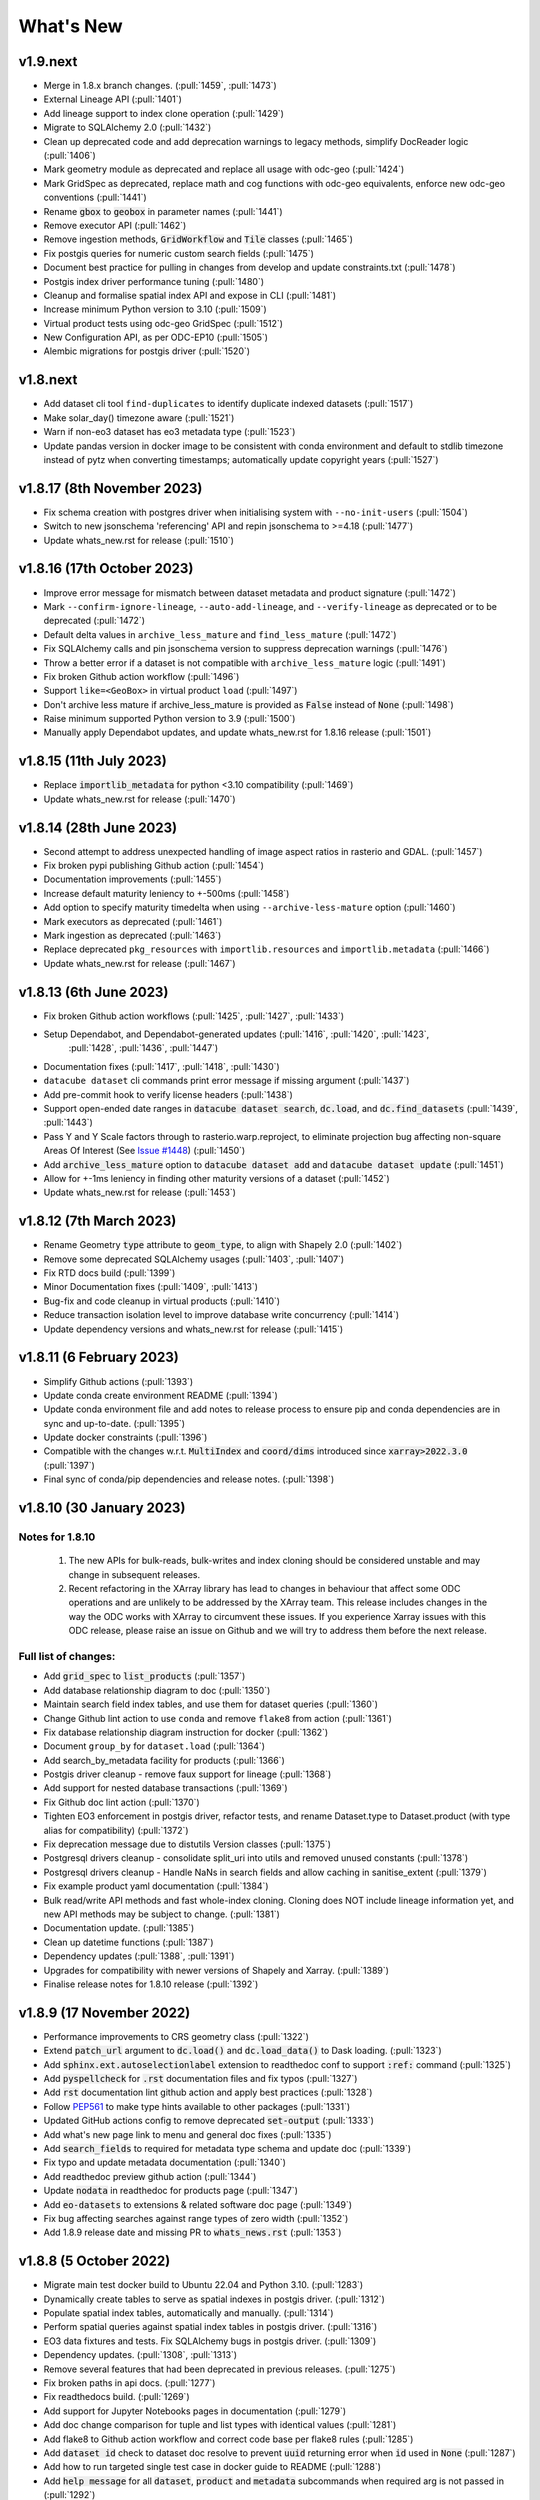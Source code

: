 .. _whats_new:

.. default-role:: code

What's New
**********

v1.9.next
=========

- Merge in 1.8.x branch changes. (:pull:`1459`, :pull:`1473`)
- External Lineage API (:pull:`1401`)
- Add lineage support to index clone operation (:pull:`1429`)
- Migrate to SQLAlchemy 2.0 (:pull:`1432`)
- Clean up deprecated code and add deprecation warnings to legacy methods, simplify DocReader logic (:pull:`1406`)
- Mark geometry module as deprecated and replace all usage with odc-geo (:pull:`1424`)
- Mark GridSpec as deprecated, replace math and cog functions with odc-geo equivalents, enforce new odc-geo conventions (:pull:`1441`)
- Rename `gbox` to `geobox` in parameter names (:pull:`1441`)
- Remove executor API (:pull:`1462`)
- Remove ingestion methods, `GridWorkflow` and `Tile` classes (:pull:`1465`)
- Fix postgis queries for numeric custom search fields (:pull:`1475`)
- Document best practice for pulling in changes from develop and update constraints.txt (:pull:`1478`)
- Postgis index driver performance tuning (:pull:`1480`)
- Cleanup and formalise spatial index API and expose in CLI (:pull:`1481`)
- Increase minimum Python version to 3.10 (:pull:`1509`)
- Virtual product tests using odc-geo GridSpec (:pull:`1512`)
- New Configuration API, as per ODC-EP10 (:pull:`1505`)
- Alembic migrations for postgis driver (:pull:`1520`)


v1.8.next
=========
- Add dataset cli tool ``find-duplicates`` to identify duplicate indexed datasets (:pull:`1517`)
- Make solar_day() timezone aware (:pull:`1521`)
- Warn if non-eo3 dataset has eo3 metadata type (:pull:`1523`)
- Update pandas version in docker image to be consistent with conda environment and default to stdlib
  timezone instead of pytz when converting timestamps; automatically update copyright years (:pull:`1527`)

v1.8.17 (8th November 2023)
===========================
- Fix schema creation with postgres driver when initialising system with ``--no-init-users`` (:pull:`1504`)
- Switch to new jsonschema 'referencing' API and repin jsonschema to >=4.18 (:pull:`1477`)
- Update whats_new.rst for release (:pull:`1510`)

v1.8.16 (17th October 2023)
===========================
- Improve error message for mismatch between dataset metadata and product signature (:pull:`1472`)
- Mark ``--confirm-ignore-lineage``, ``--auto-add-lineage``, and ``--verify-lineage`` as deprecated
  or to be deprecated (:pull:`1472`)
- Default delta values in ``archive_less_mature`` and ``find_less_mature`` (:pull:`1472`)
- Fix SQLAlchemy calls and pin jsonschema version to suppress deprecation warnings (:pull:`1476`)
- Throw a better error if a dataset is not compatible with ``archive_less_mature`` logic (:pull:`1491`)
- Fix broken Github action workflow (:pull:`1496`)
- Support ``like=<GeoBox>`` in virtual product ``load`` (:pull:`1497`)
- Don't archive less mature if archive_less_mature is provided as `False` instead of `None` (:pull:`1498`)
- Raise minimum supported Python version to 3.9 (:pull:`1500`)
- Manually apply Dependabot updates, and update whats_new.rst for 1.8.16 release (:pull:`1501`)

v1.8.15 (11th July 2023)
========================
- Replace `importlib_metadata` for python <3.10 compatibility
  (:pull:`1469`)
- Update whats_new.rst for release (:pull:`1470`)

v1.8.14 (28th June 2023)
========================

- Second attempt to address unexpected handling of image aspect ratios in rasterio and
  GDAL. (:pull:`1457`)
- Fix broken pypi publishing Github action (:pull:`1454`)
- Documentation improvements (:pull:`1455`)
- Increase default maturity leniency to +-500ms (:pull:`1458`)
- Add option to specify maturity timedelta when using ``--archive-less-mature`` option (:pull:`1460`)
- Mark executors as deprecated (:pull:`1461`)
- Mark ingestion as deprecated (:pull:`1463`)
- Replace deprecated ``pkg_resources`` with ``importlib.resources`` and ``importlib.metadata`` (:pull:`1466`)
- Update whats_new.rst for release (:pull:`1467`)

v1.8.13 (6th June 2023)
=======================

- Fix broken Github action workflows (:pull:`1425`, :pull:`1427`, :pull:`1433`)
- Setup Dependabot, and Dependabot-generated updates (:pull:`1416`, :pull:`1420`, :pull:`1423`,
            :pull:`1428`, :pull:`1436`, :pull:`1447`)
- Documentation fixes (:pull:`1417`, :pull:`1418`, :pull:`1430`)
- ``datacube dataset`` cli commands print error message if missing argument (:pull:`1437`)
- Add pre-commit hook to verify license headers (:pull:`1438`)
- Support open-ended date ranges in `datacube dataset search`, `dc.load`, and `dc.find_datasets` (:pull:`1439`, :pull:`1443`)
- Pass Y and Y Scale factors through to rasterio.warp.reproject, to eliminate projection bug affecting
  non-square Areas Of Interest (See `Issue #1448`_) (:pull:`1450`)
- Add `archive_less_mature` option to `datacube dataset add` and `datacube dataset update` (:pull:`1451`)
- Allow for +-1ms leniency in finding other maturity versions of a dataset (:pull:`1452`)
- Update whats_new.rst for release (:pull:`1453`)

.. _`Issue #1448`: https://github.com/opendatacube/datacube-core/issues/1448

v1.8.12 (7th March 2023)
========================

- Rename Geometry `type` attribute to `geom_type`, to align with Shapely 2.0 (:pull:`1402`)
- Remove some deprecated SQLAlchemy usages (:pull:`1403`, :pull:`1407`)
- Fix RTD docs build (:pull:`1399`)
- Minor Documentation fixes (:pull:`1409`, :pull:`1413`)
- Bug-fix and code cleanup in virtual products (:pull:`1410`)
- Reduce transaction isolation level to improve database write concurrency (:pull:`1414`)
- Update dependency versions and whats_new.rst for release (:pull:`1415`)


v1.8.11 (6 February 2023)
=========================

- Simplify Github actions (:pull:`1393`)
- Update conda create environment README (:pull:`1394`)
- Update conda environment file and add notes to release process to ensure pip and conda
  dependencies are in sync and up-to-date. (:pull:`1395`)
- Update docker constraints (:pull:`1396`)
- Compatible with the changes w.r.t. `MultiIndex` and `coord/dims` introduced since `xarray>2022.3.0` (:pull:`1397`)
- Final sync of conda/pip dependencies and release notes. (:pull:`1398`)


v1.8.10 (30 January 2023)
=========================

Notes for 1.8.10
~~~~~~~~~~~~~~~~

 1. The new APIs for bulk-reads, bulk-writes and index cloning should be considered unstable and may change
    in subsequent releases.
 2. Recent refactoring in the XArray library has lead to changes in behaviour that affect some ODC operations
    and are unlikely to be addressed by the XArray team.  This release includes changes in the way the ODC
    works with XArray to circumvent these issues. If you experience Xarray issues with this ODC release, please
    raise an issue on Github and we will try to address them before the next release.

Full list of changes:
~~~~~~~~~~~~~~~~~~~~~

- Add `grid_spec` to `list_products` (:pull:`1357`)
- Add database relationship diagram to doc (:pull:`1350`)
- Maintain search field index tables, and use them for dataset queries (:pull:`1360`)
- Change Github lint action to use ``conda`` and remove ``flake8`` from action (:pull:`1361`)
- Fix database relationship diagram instruction for docker (:pull:`1362`)
- Document ``group_by`` for ``dataset.load`` (:pull:`1364`)
- Add search_by_metadata facility for products (:pull:`1366`)
- Postgis driver cleanup - remove faux support for lineage (:pull:`1368`)
- Add support for nested database transactions (:pull:`1369`)
- Fix Github doc lint action (:pull:`1370`)
- Tighten EO3 enforcement in postgis driver, refactor tests, and rename Dataset.type to Dataset.product
  (with type alias for compatibility) (:pull:`1372`)
- Fix deprecation message due to distutils Version classes (:pull:`1375`)
- Postgresql drivers cleanup - consolidate split_uri into utils and removed unused constants (:pull:`1378`)
- Postgresql drivers cleanup - Handle NaNs in search fields and allow caching in sanitise_extent (:pull:`1379`)
- Fix example product yaml documentation (:pull:`1384`)
- Bulk read/write API methods and fast whole-index cloning. Cloning does NOT include lineage information yet,
  and new API methods may be subject to change. (:pull:`1381`)
- Documentation update. (:pull:`1385`)
- Clean up datetime functions (:pull:`1387`)
- Dependency updates (:pull:`1388`, :pull:`1391`)
- Upgrades for compatibility with newer versions of Shapely and Xarray.  (:pull:`1389`)
- Finalise release notes for 1.8.10 release (:pull:`1392`)

v1.8.9 (17 November 2022)
=========================

- Performance improvements to CRS geometry class (:pull:`1322`)
- Extend `patch_url` argument to `dc.load()` and `dc.load_data()` to Dask loading.  (:pull:`1323`)
- Add `sphinx.ext.autoselectionlabel` extension to readthedoc conf to support `:ref:` command (:pull:`1325`)
- Add `pyspellcheck` for `.rst` documentation files and fix typos (:pull:`1327`)
- Add `rst` documentation lint github action and apply best practices (:pull:`1328`)
- Follow PEP561_ to make type hints available to other packages (:pull:`1331`)
- Updated GitHub actions config to remove deprecated `set-output` (:pull:`1333`)
- Add what's new page link to menu and general doc fixes (:pull:`1335`)
- Add `search_fields` to required for metadata type schema and update doc (:pull:`1339`)
- Fix typo and update metadata documentation (:pull:`1340`)
- Add readthedoc preview github action (:pull:`1344`)
- Update `nodata` in readthedoc for products page (:pull:`1347`)
- Add `eo-datasets` to extensions & related software doc page (:pull:`1349`)
- Fix bug affecting searches against range types of zero width (:pull:`1352`)
- Add 1.8.9 release date and missing PR to `whats_news.rst` (:pull:`1353`)

.. _PEP561: https://peps.python.org/pep-0561/

v1.8.8 (5 October 2022)
=======================

- Migrate main test docker build to Ubuntu 22.04 and Python 3.10. (:pull:`1283`)
- Dynamically create tables to serve as spatial indexes in postgis driver. (:pull:`1312`)
- Populate spatial index tables, automatically and manually. (:pull:`1314`)
- Perform spatial queries against spatial index tables in postgis driver. (:pull:`1316`)
- EO3 data fixtures and tests. Fix SQLAlchemy bugs in postgis driver. (:pull:`1309`)
- Dependency updates. (:pull:`1308`, :pull:`1313`)
- Remove several features that had been deprecated in previous releases. (:pull:`1275`)
- Fix broken paths in api docs. (:pull:`1277`)
- Fix readthedocs build. (:pull:`1269`)
- Add support for Jupyter Notebooks pages in documentation (:pull:`1279`)
- Add doc change comparison for tuple and list types with identical values (:pull:`1281`)
- Add flake8 to Github action workflow and correct code base per flake8 rules (:pull:`1285`)
- Add `dataset id` check to dataset doc resolve to prevent `uuid` returning error when `id` used in `None`  (:pull:`1287`)
- Add how to run targeted single test case in docker guide to README (:pull:`1288`)
- Add `help message` for all `dataset`, `product` and `metadata` subcommands when required arg is not passed in (:pull:`1292`)
- Add `error code 1` to all incomplete `dataset`, `product` and `metadata` subcommands (:pull:`1293`)
- Add `exit_on_empty_file` message to `product` and `dataset` subcommands instead of returning no output when file is empty (:pull:`1294`)
- Add flags to index drivers advertising what format datasets they support (eo/eo3/non-geo (e.g. telemetry only))
  and validate in the high-level API. General refactor and cleanup of eo3.py and hl.py. (:pull: `1296`)
- Replace references to 'agdc' and 'dataset_type' in postgis driver with 'odc' and 'product'. (:pull: `1298`)
- Add warning message for product and metadata add when product and metadata is already in the database. (:pull: `1299`)
- Ensure SimpleDocNav.id is of type UUID, to improve lineage resolution (:pull: `1304`)
- Replace SQLAlchemy schema and query definitions in experimental postgis driver with newer "declarative" style ORM.
  Portions of API dealing with lineage handling, locations, and dynamic indexes are currently broken in the postgis
  driver. As per the warning message, the postgis driver is currently flagged as "experimental" and is not considered
  stable. (:pull: `1305`)
- Implement `patch_url` argument to `dc.load()` and `dc.load_data()` to provide a way to sign dataset URIs, as
  is required to access some commercial archives (e.g. Microsoft Planetary Computer).  API is based on the `odc-stac`
  implementation. Only works for direct loading.  More work required for deferred (i.e. Dask) loading. (:pull: `1317`)
- Implement public-facing index-driver-independent API for managing database transactions, as per Enhancement Proposal
  EP07 (:pull: `1318`)
- Update Conda environment to match dependencies in setup.py (:pull: `1319`)
- Final updates to whats_new.rst for release (:pull: `1320`)


v1.8.7 (7 June 2022)
====================

- Cleanup mypy typechecking compliance. (:pull:`1266`)
- When dataset add operations fail due to lineage issues, the produced error message now clearly indicates that
  the problem was due to lineage issues. (:pull:`1260`)
- Added support for group-by financial years to virtual products. (:pull:`1257`, :pull:`1261`)
- Remove reference to `rasterio.path`. (:pull:`1255`)
- Cleaner separation of postgis and postgres drivers, and suppress SQLAlchemy cache warnings. (:pull:`1254`)
- Prevent Shapely deprecation warning. (:pull:`1253`)
- Fix `DATACUBE_DB_URL` parsing to understand syntax like: `postgresql:///datacube?host=/var/run/postgresql` (:pull:`1256`)
- Clearer error message when local metadata file does not exist. (:pull:`1252`)
- Address upstream security alerts and update upstream library versions. (:pull:`1250`)
- Clone ``postgres`` index driver as ``postgis``, and flag as experimental. (:pull:`1248`)
- Implement a local non-persistent in-memory index driver, with maximal backwards-compatibility
  with default postgres index driver. Doesn't work with CLI interface, as every invocation
  will receive a new, empty index, but useful for testing and small scale proof-of-concept
  work. (:pull:`1247`)
- Performance and correctness fixes backported from ``odc-geo``. (:pull:`1242`)
- Deprecate use of the celery executor. Update numpy pin in rtd-requirements.txt to suppress
  Dependabot warnings. (:pull:`1239`)
- Implement a minimal "null" index driver that provides an always-empty index. Mainly intended
  to validate the recent abstraction work around the index driver layer, but may be useful
  for some testing scenarios, and ODC use cases that do not require an index. (:pull:`1236`)
- Regularise some minor API inconsistencies and restore redis-server to Docker image. (:pull:`1234`)
- Move (default) postgres driver-specific files from `datacube.index` to `datacube.index.postgres`.
  `datacube.index.Index` is now an alias for the abstract base class index interface definition
  rather than postgres driver-specific implementation of that interface. (:pull:`1231`)
- Update numpy and netcdf4 version in docker build (:pull:`1229`)
  rather than postgres driver-specific implementation of that interface. (:pull:`1227`)
- Migrate test docker image from `datacube/geobase` to `osgeo/gdal`. (:pull:`1233`)
- Separate index driver interface definition from default index driver implementation. (:pull:`1226`)
- Prefer WKT over EPSG when guessing CRS strings. (:pull:`1223`, :pull:`1262`)
- Updates to documentation. (:pull:`1208`, :pull:`1212`, :pull:`1215`, :pull:`1218`, :pull:`1240`, :pull:`1244`)
- Tweak to segmented in geometry to suppress Shapely warning. (:pull:`1207`)
- Fix to ensure ``skip_broken_datasets`` is correctly propagated in virtual products (:pull:`1259`)
- Deprecate `Rename`, `Select` and `ToFloat` built-in transforms in virtual products (:pull:`1263`)

v1.8.6 (30 September 2021)
==========================

- Fix for searching for multiple products, now works with ``product="product_name"``
  as well as ``product=["product_name1", "product_name2"]`` (:pull:`1201`)
- Added ``dataset purge`` command for hard deletion of archived datasets.
  ``--all`` option deletes all archived datasets.  (N.B. will fail if there
  are unarchived datasets that depend on the archived datasets.)

  ``--all`` option also added to ``dataset archive`` and ``dataset restore``
  commands, to archive all unarchived datasets, and restore all archived
  datasets, respectively.
  (:pull:`1199`)
- Trivial fixes to CLI help output (:pull:`1197`)

v1.8.5 (18 August 2021)
=======================

- Fix unguarded dependencies on boto libraries (:pull:`1174`, :issue:`1172`)
- Various documentation fixes (:pull:`1175`)
- Address import problems on Windows due to use of Unix only functions (:issue:`1176`)
- Address ``numpy.bool`` deprecation warnings (:pull:`1184`)


v1.8.4 (6 August 2021)
=======================

- Removed example and contributed notebooks from the repository. Better `notebook examples`_ exist.
- Removed datacube_apps, as these are not used and not maintained.
- Add ``cloud_cover`` to EO3 metadata
- Add ``erosion`` functionality to Virtual products' ``ApplyMask`` to supplement existing ``dilation`` functionality (:pull:`1049`)
- Fix numeric precision issues in ``compute_reproject_roi`` when pixel size is small. (:issue:`1047`)
- Follow up fix to (:issue:`1047`) to round scale to nearest integer if very close.
- Add support for 3D Datasets. (:pull:`1099`)
- New feature: search by URI from the command line ``datacube dataset uri-search``.
- Added new "license" and "description" properties to `DatasetType` to enable easier access to product information. (:pull:`1143`, :pull:`1144`)
- Revised the ``Datacube.list_products`` function to produce a simpler and more useful product list table (:pull:`1145`)
- Refactor docs, making them more up to date and simpler (:pull `1137`) (:pull `1128`)
- Add new ``dataset_predicate`` param to ``dc.load`` and ``dc.find_datasets`` for more flexible temporal filtering (e.g. loading data for non-contiguous time ranges such as specific months or seasons over multiple years). (:pull:`1148`, :pull:`1156`)
- Fix to ``GroupBy`` to ensure output axes are correctly labelled when sorting observations using ``sort_key`` (:pull:`1157`)
- ``GroupBy`` is now its own class to allow easier custom grouping and sorting of data (:pull:`1157`)
- add support for IAM authentication for RDS databases in AWS. (:pull:`1168`)

.. _`notebook examples`: https://github.com/GeoscienceAustralia/dea-notebooks/


v1.8.3 (18 August 2020)
=======================

- More efficient band alias handling
- More documentation cleanups
- Bug fixes in ``datacube.utils.aws``, credentials handling when ``AWS_UNSIGNED`` is set
- Product definition can now optionally include per-band scaling factors (:pull:`1002`, :issue:`1003`)
- Fix issue where new ``updated`` columns aren't created on a fresh database (:pull:`994`, :issue:`993`)
- Fix bug around adding ``updated`` columns locking up active databases (:pull:`1001`, :issue:`997`)

v1.8.2 (10 July 2020)
=====================

- Fix regressions in ``.geobox`` (:pull:`982`)
- Expand list of supported ``dtype`` values to include complex values (:pull:`989`)
- Can now specify dataset location directly in the yaml document (:issue:`990`, :pull:`989`)
- Better error reporting in ``datacube dataset update`` (:pull:`983`)

v1.8.1 (2 July 2020)
====================

- Added an ``updated`` column for trigger based tracking of database row updates in PostgreSQL. (:pull:`951`)
- Changes to the writer driver API. The driver is now responsible for constructing output URIs from user configuration. (:pull:`960`)
- Added a :meth:`datacube.utils.geometry.assign_crs` method for better interoperability with other libraries (:pull:`967`)
- Better interoperability with xarray_ --- the :meth:`xarray.Dataset.to_netcdf` function should work again (:issue:`972`, :pull:`976`)
- Add support for unsigned access to public S3 resources from CLI apps (:pull:`976`)
- Usability fixes for indexing EO3 datasets (:pull:`958`)
- Fix CLI initialisation of the Dask Distributed Executor (:pull:`974`)

.. _xarray: https://xarray.pydata.org/

v1.8.0 (21 May 2020)
====================

- New virtual product combinator ``reproject`` for on-the-fly reprojection of rasters (:pull:`773`)
- Enhancements to the ``expressions`` transformation in virtual products (:pull:`776`, :pull:`761`)
- Support ``/vsi**`` style paths for dataset locations (:pull:`825`)
- Remove old Search Expressions and replace with a simpler implementation based on Lark Parser. (:pull:`840`)
- Remove no longer required PyPEG2 dependency. (:pull:`840`)
- Switched from Travis-CI to Github Actions for CI testing and docker image builds (:pull:`845`)
- Removed dependency on ``singledispatch``, it's available in the Python 3.4+ standard library.
- Added some configuration validation to Ingestion
- Allow configuring ODC Database connection settings entirely through environment variables. (:pull:`845`, :issue:`829`)

  Uses ``DATACUBE_DB_URL`` if present, then falls back to ``DB_HOSTNAME``,
  ``DB_USERNAME``, ``DB_PASSWORD``, ``DB_DATABASE``

- New Docker images. Should be smaller, better tested, more reliable and easier to work with. (:pull:`845`).

  - No longer uses an entrypoint script to write database configuration into a file.
  - Fixes binary incompatibilities in geospatial libraries.
  - Tested before being pushed to Docker Hub.

- Drop support for Python 3.5.
- Remove S3AIO driver. (:pull:`865`)
- Change development version numbers generation. Use ``setuptools_scm`` instead of ``versioneer``. (:issue:`871`)
- Deprecated ``datacube.helpers.write_geotiff``, use :meth:`datacube.utils.cog.write_cog` for similar functionality
- Deprecated ``datacube.storage.masking``, moved to ``datacube.utils.masking``
- Changed geo-registration mechanics for arrays returned by ``dc.load``. (:pull:`899`, :issue:`837`)
- Migrate geometry and CRS backends from ``osgeo.ogr`` and ``osgeo.osr`` to shapely_ and pyproj_ respectively (:pull:`880`)
- Driver metadata storage and retrieval. (:pull:`931`)
- Support EO3 style datasets in ``datacube dataset add`` (:pull:`929`, :issue:`864`)
- Removed migration support from datacube releases before 1.1.5.

.. warning:: If you still run a datacube before 1.1.5 (from 2016 or older), you will need to update it

    using ODC 1.7 first, before coming to 1.8.

.. _shapely: https://pypi.org/project/pyproj/
.. _pyproj: https://pypi.org/project/Shapely/

v1.7.0 (16 May 2019)
====================

Not a lot of changes since rc1.

- Early exit from ``dc.load`` on `KeyboardInterrupt`, allows partial loads inside notebook.
- Some bug fixes in geometry related code
- Some cleanups in tests
- Pre-commit hooks configuration for easier testing
- Re-enable multi-threaded reads for s3aio driver. Set use_threads to True in dc.load()


v1.7.0rc1 (18 April 2019)
=========================

Virtual Products
~~~~~~~~~~~~~~~~

Add :ref:`virtual-products` for multi-product loading.

(:pull:`522`, :pull:`597`, :pull:`601`, :pull:`612`, :pull:`644`, :pull:`677`, :pull:`699`, :pull:`700`)

Changes to Data Loading
~~~~~~~~~~~~~~~~~~~~~~~
The internal machinery used when loading and reprojecting data, has been completely rewritten. The new code has been
tested, but this is a complicated and fundamental part of code and there is potential for breakage.

When loading reprojected data, the new code will produce slightly different results. We don't believe that it is any
less accurate than the old code, but you cannot expect exactly the same numeric results.

Non-reprojected loads should be identical.

This change has been made for two reasons:

1. The reprojection is now core Data Cube, and is not the responsibility of the IO driver.

2. When loading lower resolution data, DataCube can now take advantage of available overviews.

- New futures based IO driver interface (:pull:`686`)

Other Changes
~~~~~~~~~~~~~

- Allow specifying different resampling methods for different data variables of
  the same Product. (:pull:`551`)
- Allow all reampling methods supported by `rasterio`. (:pull:`622`)
- Bug fix (Index out of bounds causing ingestion failures)
- Support indexing data directly from HTTP/HTTPS/S3 URLs (:pull:`607`)
- Renamed the command line tool `datacube metadata_type` to `datacube metadata` (:pull:`692`)
- More useful output from the command line `datacube {product|metadata} {show|list}`
- Add optional `progress_cbk` to `dc.load(_data)` (:pull:`702`), allows user to
  monitor data loading progress.
- Thread-safe netCDF access within `dc.load` (:pull:`705`)

Performance Improvements
~~~~~~~~~~~~~~~~~~~~~~~~

- Use single pass over datasets when computing bounds (:pull:`660`)
- Bugfixes and improved performance of `dask`-backed arrays (:pull:`547`, :pull:`664`)

Documentation Improvements
~~~~~~~~~~~~~~~~~~~~~~~~~~

- Improve :ref:`api-reference` documentation.

Deprecations
~~~~~~~~~~~~

- From the command line, the old query syntax for searching within vague time ranges, eg: ``2018-03 < time < 2018-04``
  has been removed. It is unclear exactly what that syntax should mean, whether to include or exclude the months
  specified. It is replaced by ``time in [2018-01, 2018-02]`` which has the same semantics as ``dc.load`` time queries.
  (:pull:`709`)


v1.6.1 (27 August 2018)
=======================

Correction release. By mistake, v1.6.0 was identical to v1.6rc2!


v1.6.0 (23 August 2018)
=======================

- Enable use of *aliases* when specifying band names
- Fix ingestion failing after the first run (:pull:`510`)
- Docker images now know which version of ODC they contain (:pull:`523`)
- Fix data loading when `nodata` is `NaN` (:pull:`531`)
- Allow querying based on python :class:`datetime.datetime` objects. (:pull:`499`)
- Require `rasterio 1.0.2`_ or higher, which fixes several critical bugs when
  loading and reprojecting from multi-band files.
- Assume fixed paths for `id` and `sources` metadata fields (:issue:`482`)
- :class:`datacube.model.Measurement` was put to use for loading in attributes
  and made to inherit from `dict` to preserve current behaviour. (:pull:`502`)
- Updates when indexing data with `datacube dataset add` (See :pull:`485`, :issue:`451` and :issue:`480`)


  - Allow indexing without lineage `datacube dataset add --ignore-lineage`
  - Removed the `--sources-policy=skip|verify|ensure`. Instead use
    `--[no-]auto-add-lineage` and `--[no-]verify-lineage`
  - New option `datacube dataset add --exclude-product` ``<name>``
    allows excluding some products from auto-matching

- Preliminary API for indexing datasets (:pull:`511`)
- Enable creation of MetadataTypes without having an active database connection (:pull:`535`)

.. _rasterio 1.0.2: https://github.com/mapbox/rasterio/blob/1.0.2/CHANGES.txt

v1.6rc2 (29 June 2018)
======================

Backwards Incompatible Changes
~~~~~~~~~~~~~~~~~~~~~~~~~~~~~~

- The `helpers.write_geotiff()` function has been updated to support files smaller
  than 256x256. It also no longer supports specifying the time index. Before passing
  data in, use `xarray_data.isel(time=<my_time_index>)`. (:pull:`277`)

- Removed product matching options from `datacube dataset update` (:pull:`445`).
  No matching is needed in this case as all datasets are already in the database
  and are associated to products.

- Removed `--match-rules` option from `datacube dataset add` (:pull:`447`)

- The seldom-used `stack` keyword argument has been removed from `Datacube.load`.
  (:pull:`461`)

- The behaviour of the time range queries has changed to be compatible with
  standard Python searches (eg. time slice an xarray). Now the time range
  selection is inclusive of any unspecified time units. (:pull:`440`)

  Example 1:
    `time=('2008-01', '2008-03')` previously would have returned all data from
    the start of 1st January, 2008 to the end of 1st of March, 2008. Now, this
    query will return all data from the start of 1st January, 2008 and
    23:59:59.999 on 31st of March, 2008.

  Example 2:
    To specify a search time between 1st of January and 29th of February, 2008
    (inclusive), use a search query like `time=('2008-01', '2008-02')`. This query
    is equivalent to using any of the following in the second time element:

    | `('2008-02-29')`
    | `('2008-02-29 23')`
    | `('2008-02-29 23:59')`
    | `('2008-02-29 23:59:59')`
    | `('2008-02-29 23:59:59.999')`


Changes
~~~~~~~

- A `--location-policy` option has been added to the `datacube dataset update`
  command. Previously this command would always add a new location to the list
  of URIs associated with a dataset. It's now possible to specify `archive` and
  `forget` options, which will mark previous location as archived or remove them
  from the index altogether. The default behaviour is unchanged. (:pull:`469`)

- The masking related function `describe_variable_flags()` now returns a pandas
  DataFrame by default. This will display as a table in Jupyter Notebooks.
  (:pull:`422`)

- Usability improvements in `datacube dataset [add|update]` commands
  (:issue:`447`, :issue:`448`, :issue:`398`)

  - Embedded documentation updates
  - Deprecated `--auto-match` (it was always on anyway)
  - Renamed `--dtype` to `--product` (the old name will still work, but with a warning)
  - Add option to skip lineage data when indexing (useful for saving time when
    testing) (:pull:`473`)

- Enable compression for metadata documents stored in NetCDFs generated by
  `stacker` and `ingestor` (:issue:`452`)

- Implement better handling of stacked NetCDF files (:issue:`415`)

  - Record the slice index as part of the dataset location URI, using `#part=<int>`
    syntax, index is 0-based
  - Use this index when loading data instead of fuzzy searching by timestamp
  - Fall back to the old behaviour when `#part=<int>` is missing and the file is
    more than one time slice deep

- Expose the following dataset fields and make them searchable:

  -  `indexed_time` (when the dataset was indexed)
  -  `indexed_by` (user who indexed the dataset)
  -  `creation_time` (creation of dataset: when it was processed)
  -  `label` (the label for a dataset)

  (See :pull:`432` for more details)

Bug Fixes
~~~~~~~~~

- The `.dimensions` property of a product no longer crashes when product is
  missing a `grid_spec`. It instead defaults to `time,y,x`

- Fix a regression in `v1.6rc1` which made it impossible to run `datacube
  ingest` to create products which were defined in `1.5.5` and earlier versions of
  ODC. (:issue:`423`, :pull:`436`)

- Allow specifying the chunking for string variables when writing NetCDFs
  (:issue:`453`)


v1.6rc1 Easter Bilby (10 April 2018)
====================================

This is the first release in a while, and so there's a lot of changes, including
some significant refactoring, with the potential having issues when upgrading.


Backwards Incompatible Fixes
~~~~~~~~~~~~~~~~~~~~~~~~~~~~

 - Drop Support for Python 2. Python 3.5 is now the earliest supported Python
   version.

 - Removed the old ``ndexpr``, ``analytics`` and ``execution engine`` code. There is
   work underway in the `execution engine branch`_ to replace these features.

Enhancements
~~~~~~~~~~~~

 - Support for third party drivers, for custom data storage and custom index
   implementations

 - The correct way to get an Index connection in code is to use
   :meth:`datacube.index.index_connect`.

 - Changes in ingestion configuration

   - Must now specify the :ref:`write_plugin` to use. For s3 ingestion there was
     a top level ``container`` specified, which has been renamed and moved
     under ``storage``. The entire ``storage`` section is passed through to
     the :ref:`write_plugin`, so drivers requiring other configuration can
     include them here. eg:

     .. code:: yaml

         ...
         storage:
           ...
           driver: s3aio
           bucket: my_s3_bucket
         ...

 - Added a ``Dockerfile`` to enable automated builds for a reference Docker image.

 - Multiple environments can now be specified in one datacube config. See
   :pull:`298` and the :ref:`runtime-config-doc`

   - Allow specifying which ``index_driver`` should be used for an environment.

 - Command line tools can now output CSV or YAML. (Issue :issue:`206`, :pull:`390`)

 - Support for saving data to NetCDF using a Lambert Conformal Conic Projection
   (:pull:`329`)

 - Lots of documentation updates:

   - Information about :ref:`bit-masking`.

   - A description of how data is loaded.

   - Some higher level architecture documentation.

   - Updates on how to index new data.


Bug Fixes
~~~~~~~~~

 - Allow creation of :class:`datacube.utils.geometry.Geometry` objects from 3d
   representations. The Z axis is simply thrown away.

 - The `datacube --config_file` option has been renamed to
   `datacube --config`, which is shorter and more consistent with the
   other options. The old name can still be used for now.

 - Fix a severe performance regression when extracting and reprojecting a small
   region of data. (:pull:`393`)

 - Fix for a somewhat rare bug causing read failures by attempt to read data from
   a negative index into a file. (:pull:`376`)

 - Make :class:`CRS` equality comparisons a little bit looser. Trust either a
   *Proj.4* based comparison or a *GDAL* based comparison. (Closed :issue:`243`)

New Data Support
~~~~~~~~~~~~~~~~

 - Added example prepare script for Collection 1 USGS data; improved band
   handling and downloads.

 - Add a product specification and prepare script for indexing Landsat L2 Surface
   Reflectance Data (:pull:`375`)

 - Add a product specification for Sentinel 2 ARD Data (:pull:`342`)


.. _execution engine branch: https://github.com/opendatacube/datacube-core/compare/csiro/execution-engine

v1.5.4 Dingley Dahu (13th December 2017)
========================================
 - Minor features backported from 2.0:

    - Support for ``limit`` in searches

    - Alternative lazy search method ``find_lazy``

 - Fixes:

    - Improve native field descriptions

    - Connection should not be held open between multi-product searches

    - Disable prefetch for celery workers

    - Support jsonify-ing decimals

v1.5.3 Purpler Unicorn with Starlight (16 October 2017)
=======================================================

 - Use ``cloudpickle`` as the ``celery`` serialiser

v1.5.2 Purpler Unicorn with Stars (28 August 2017)
==================================================

 - Fix bug when reading data in native projection, but outside ``source`` area. Often hit when running ``datacube-stats``

 - Fix error loading and fusing data using ``dask``. (Fixes :issue:`276`)

 - When reading data, implement ``skip_broken_datasets`` for the ``dask`` case too


v1.5.4 Dingley Dahu (13th December 2017)
========================================
 - Minor features backported from 2.0:

    - Support for ``limit`` in searches

    - Alternative lazy search method ``find_lazy``

 - Fixes:

    - Improve native field descriptions

    - Connection should not be held open between multi-product searches

    - Disable prefetch for celery workers

    - Support jsonify-ing decimals

v1.5.3 Purpler Unicorn with Starlight (16 October 2017)
=======================================================

 - Use ``cloudpickle`` as the ``celery`` serialiser

 - Allow ``celery`` tests to run without installing it

 - Move ``datacube-worker`` inside the main datacube package

 - Write ``metadata_type`` from the ingest configuration if available

 - Support config parsing limitations of Python 2

 - Fix :issue:`303`: resolve GDAL build dependencies on Travis

 - Upgrade ``rasterio`` to newer version


v1.5.2 Purpler Unicorn with Stars (28 August 2017)
==================================================

 - Fix bug when reading data in native projection, but outside ``source`` area.
   Often hit when running ``datacube-stats``

 - Fix error loading and fusing data using ``dask``. (Fixes :issue:`276`)

 - When reading data, implement ``skip_broken_datasets`` for the ``dask`` case too


v1.5.1 Purpler Unicorn (13 July 2017)
=====================================

 - Fix bug :issue:`261`. Unable to load Australian Rainfall Grid Data. This was as a
   result of the CRS/Transformation override functionality being broken when
   using the latest ``rasterio`` version ``1.0a9``


v1.5.0 Purple Unicorn (9 July 2017)
===================================

New Features
~~~~~~~~~~~~

 - Support for AWS S3 array storage

 - Driver Manager support for NetCDF, S3, S3-file drivers.

Usability Improvements
~~~~~~~~~~~~~~~~~~~~~~

 - When ``datacube dataset add`` is unable to add a Dataset to the index, print
   out the entire Dataset to make it easier to debug the problem.

 - Give ``datacube system check`` prettier and more readable output.

 - Make ``celery`` and ``redis`` optional when installing.

 - Significantly reduced disk space usage for integration tests

 - ``Dataset`` objects now have an ``is_active`` field to mirror ``is_archived``.

 - Added ``index.datasets.get_archived_location_times()`` to see when each
   location was archived.

v1.4.1 (25 May 2017)
====================

 - Support for reading multiband HDF datasets, such as MODIS collection 6

 - Workaround for ``rasterio`` issue when reprojecting stacked data

 - Bug fixes for command line arg handling

v1.4.0 (17 May 2017)
====================

- Adds more convenient year/date range search expressions (see :pull:`226`)

- Adds a **simple replication utility** (see :pull:`223`)

- Fixed issue reading products without embedded CRS info, such as ``bom_rainfall_grid`` (see :issue:`224`)

- Fixed issues with stacking and ncml creation for NetCDF files

- Various documentation and bug fixes

- Added CircleCI as a continuous build system, for previewing generated documentation on pull

- Require ``xarray`` >= 0.9. Solves common problems caused by losing embedded ``flag_def`` and ``crs`` attributes.


v1.3.1 (20 April 2017)
======================

 - Docs now refer to "Open Data Cube"

 - Docs describe how to use ``conda`` to install datacube.

 - Bug fixes for the stacking process.

 - Various other bug fixes and document updates.

v1.3.0
======

 - Updated the Postgres product views to include the whole dataset metadata
   document.

 - ``datacube system init`` now recreates the product views by default every
   time it is run, and now supports Postgres 9.6.

 - URI searches are now better supported from the cli: ``datacube dataset search uri = file:///some/uri/here``

 - ``datacube user`` now supports a user description (via ``--description``)
   when creating a user, and delete accepts multiple user arguments.

 - Platform-specific (Landsat) fields have been removed from the default ``eo``
   metadata type in order to keep it minimal. Users & products can still add
   their own metadata types to use additional fields.

 - Dataset locations can now be archived, not just deleted. This represents a
   location that is still accessible but is deprecated.

 - We are now part of Open Data Cube, and have a new home at
   https://github.com/opendatacube/datacube-core

This release now enforces the uri index changes to be applied: it will prompt
you to rerun ``init`` as an administrator to update your existing cubes:
``datacube -v system init`` (this command can be run without affecting
read-only users, but will briefly pause writes)

v1.2.2
======

 - Added ``--allow-exclusive-lock`` flag to product add/update commands, allowing faster index updates when
   system usage can be halted.

 - ``{version}`` can now be used in ingester filename patterns

v1.2.0 Boring as Batman (15 February 2017)
==========================================
 - Implemented improvements to `dataset search` and `info` cli outputs

 - Can now specify a range of years to process to `ingest` cli (e.g. 2000-2005)

 - Fixed `metadata_type update` cli not creating indexes (running `system init` will create missing ones)

 - Enable indexing of datacube generated NetCDF files. Making it much easier to pull
   selected data into a private datacube index.
   Use by running `datacube dataset add selected_netcdf.nc`.

 - Switch versioning system to increment the second digit instead of the third.

v1.1.18 Mushroom Milkshake (9 February 2017)
============================================
 - Added `sources-policy` options to `dataset add` cli

 - Multiple dataset search improvements related to locations

 - Keep hours/minutes when grouping data by `solar_day`

 - Code Changes: `datacube.model.[CRS,BoundingBox,Coordinate,GeoBox` have moved into
   `datacube.utils.geometry`. Any code using these should update their imports.

v1.1.17 Happy Festivus Continues (12 January 2017)
==================================================

 - Fixed several issues with the geometry utils

 - Added more operations to the geometry utils

 - Updated `recipes` to use geometry utils

 - Enabled Windows CI (python 3 only)

v1.1.16 Happy Festivus (6 January 2017)
=======================================

  - Added `update` command to `datacube dataset` cli

  - Added `show` command to `datacube product` cli

  - Added `list` and `show` commands to `datacube metadata_type` cli

  - Added 'storage unit' stacker application

  - Replaced `model.GeoPolygon` with `utils.geometry` library

v1.1.15 Minion Party Hangover (1 December 2016)
===============================================

  - Fixed a data loading issue when reading HDF4_EOS datasets.

v1.1.14 Minion Party (30 November 2016)
=======================================

  - Added support for buffering/padding of GridWorkflow tile searches

  - Improved the Query class to make filtering by a source or parent dataset easier.
    For example, this can be used to filter Datasets by Geometric Quality Assessment (GQA).
    Use `source_filter` when requesting data.

  - Additional data preparation and configuration scripts

  - Various fixes for single point values for lat, lon & time searches

  - Grouping by solar day now overlays scenes in a consistent, northern scene takes precedence manner.
    Previously it was non-deterministic which scene/tile would be put on top.

v1.1.13 Black Goat (15 November 2016)
=====================================

  - Added support for accessing data through `http` and `s3` protocols

  - Added `dataset search` command for filtering datasets (lists `id`, `product`, `location`)

  - `ingestion_bounds` can again be specified in the ingester config

  - Can now do range searches on non-range fields (e.g. `dc.load(orbit=(20, 30)`)

  - Merged several bug-fixes from CEOS-SEO branch

  - Added Polygon Drill recipe to `recipes`

v1.1.12 Unnamed Unknown (1 November 2016)
=========================================

  - Fixed the affine deprecation warning

  - Added `datacube metadata_type` cli tool which supports `add` and `update`

  - Improved `datacube product` cli tool logging

v1.1.11 Unnamed Unknown (19 October 2016)
=========================================

  - Improved ingester task throughput when using distributed executor

  - Fixed an issue where loading tasks from disk would use too much memory

  - :meth:`.model.GeoPolygon.to_crs` now adds additional points (~every 100km) to improve reprojection accuracy

v1.1.10 Rabid Rabbit (5 October 2016)
=====================================

  - Ingester can now be configured to have WELD/MODIS style tile indexes (thanks Chris Holden)

  - Added --queue-size option to `datacube ingest` to control number of tasks queued up for execution

  - Product name is now used as primary key when adding datasets.
    This allows easy migration of datasets from one database to another

  - Metadata type name is now used as primary key when adding products.
    This allows easy migration of products from one database to another

  - :meth:`.DatasetResource.has` now takes dataset id insted of :class:`.model.Dataset`

  - Fixed an issues where database connections weren't recycled fast enough in some cases

  - Fixed an issue where :meth:`.DatasetTypeResource.get` and :meth:`.DatasetTypeResource.get_by_name`
    would cache `None` if product didn't exist


v1.1.9 Pest Hippo (20 September 2016)
=====================================

  - Added origin, alignment and GeoBox-based methods to :class:`.model.GridSpec`

  - Fixed satellite path/row references in the prepare scripts (Thanks to Chris Holden!)

  - Added links to external datasets in :ref:`indexing`

  - Improved archive and restore command line features: `datacube dataset archive` and `datacube dataset restore`

  - Improved application support features

  - Improved system configuration documentation


v1.1.8 Last Mammoth (5 September 2016)
======================================

  - :meth:`.GridWorkflow.list_tiles` and :meth:`.GridWorkflow.list_cells` now
    return a :class:`.Tile` object

  - Added `resampling` parameter to :meth:`.Datacube.load` and :meth:`.GridWorkflow.load`. Will only be used if the requested data requires resampling.

  - Improved :meth:`.Datacube.load` `like` parameter behaviour. This allows passing in a :class:`xarray.Dataset` to retrieve data for the same region.

  - Fixed an issue with passing tuples to functions in Analytics Expression Language

  - Added a :ref:`user_guide` section to the documentation containing useful code snippets

  - Reorganized project dependencies into required packages and optional 'extras'

  - Added `performance` dependency extras for improving run-time performance

  - Added `analytics` dependency extras for analytics features

  - Added `interactive` dependency extras for interactivity features


v1.1.7 Bit Shift (22 August 2016)
=================================

  - Added bit shift and power operators to Analytics Expression Language

  - Added `datacube product update` which can be used to update product definitions

  - Fixed an issue where dataset geo-registration would be ignored in some cases

  - Fixed an issue where Execution Engine was using dask arrays by default

  - Fixed an issue where int8 data could not sometimes be retrieved

  - Improved search and data retrieval performance


v1.1.6 Lightning Roll (8 August 2016)
=====================================

  - Improved spatio-temporal search performance. `datacube system init` must be run to benefit

  - Added `info`, `archive` and `restore` commands to `datacube dataset`

  - Added `product-counts` command to `datacube-search` tool

  - Made Index object thread-safe

  - Multiple masking API improvements

  - Improved database Index API documentation

  - Improved system configuration documentation


v1.1.5 Untranslatable Sign (26 July 2016)
=========================================

  - Updated the way database indexes are partitioned. Use `datacube system init --rebuild` to rebuild indexes

  - Added `fuse_data` ingester configuration parameter to control overlapping data fusion

  - Added `--log-file` option to `datacube dataset add` command for saving logs to a file

  - Added index.datasets.count method returning number of datasets matching the query


v1.1.4 Imperfect Inspiration (12 July 2016)
===========================================

  - Improved dataset search performance

  - Restored ability to index telemetry data

  - Fixed an issue with data access API returning uninitialized memory in some cases

  - Fixed an issue where dataset center_time would be calculated incorrectly

  - General improvements to documentation and usablity


v1.1.3 Speeding Snowball (5 July 2016)
======================================

  - Added framework for developing distributed, task-based application

  - Several additional Ingester performance improvements


v1.1.2 Wind Chill (28 June 2016)
================================

This release brings major performance and usability improvements

  - Major performance improvements to GridWorkflow and Ingester

  - Ingestion can be limited to one year at a time to limit memory usage

  - Ingestion can be done in two stages (serial followed by highly parallel) by using
    --save-tasks/load-task options.
    This should help reduce idle time in distributed processing case.

  - General improvements to documentation.


v1.1.1 Good Idea (23 June 2016)
===============================

This release contains lots of fixes in preparation for the first large
ingestion of Geoscience Australia data into a production version of
AGDCv2.

  - General improvements to documentation and user friendliness.

  - Updated metadata in configuration files for ingested products.

  - Full provenance history is saved into ingested files.

  - Added software versions, machine info and other details of the
    ingestion run into the provenance.

  - Added valid data region information into metadata for ingested data.

  - Fixed bugs relating to changes in Rasterio and GDAL versions.

  - Refactored :class:`GridWorkflow` to be easier to use, and include
    preliminary code for saving created products.

  - Improvements and fixes for bit mask generation.

  - Lots of other minor but important fixes throughout the codebase.


v1.1.0 No Spoon (3 June 2016)
=============================

This release includes restructuring of code, APIs, tools, configurations
and concepts. The result of this churn is cleaner code, faster performance and
the ability to handle provenance tracking of Datasets created within the Data
Cube.

The major changes include:

    - The ``datacube-config`` and ``datacube-ingest`` tools have been
      combined into ``datacube``.

    - Added dependency on ``pandas`` for nicer search results listing and
      handling.

    - :ref:`Indexing <indexing>` and :ref:`ingestion` have been split into
      separate steps.

    - Data that has been :ref:`indexed <indexing>` can be accessed without
      going through the ingestion process.

    - Data can be requested in any projection and will be dynamically
      reprojected if required.

    - **Dataset Type** has been replaced by :ref:`Product <product-definitions>`

    - **Storage Type** has been removed, and an :ref:`Ingestion Configuration <ingest-config>`
      has taken it's place.

    - A new :ref:`datacube-class` for querying and accessing data.


1.0.4 Square Clouds (3 June 2016)
=================================

Pre-Unification release.

1.0.3 (14 April 2016)
=====================

Many API improvements.

1.0.2 (23 March 2016)
=====================

1.0.1 (18 March 2016)
=====================

1.0.0 (11 March 2016)
=====================

This release is to support generation of GA Landsat reference data.


pre-v1 (end 2015)
=================

First working Data Cube v2 code.
